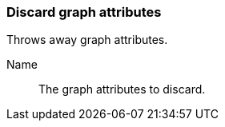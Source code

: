 ### Discard graph attributes

Throws away graph attributes.

====
[p-name]#Name#::
The graph attributes to discard.
====
